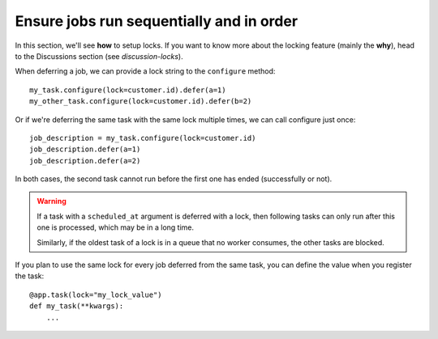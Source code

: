 Ensure jobs run sequentially and in order
=========================================

In this section, we'll see **how** to setup locks. If you want to know
more about the locking feature (mainly the **why**), head to the Discussions
section (see `discussion-locks`).

When deferring a job, we can provide a lock string to the ``configure`` method::

    my_task.configure(lock=customer.id).defer(a=1)
    my_other_task.configure(lock=customer.id).defer(b=2)

Or if we're deferring the same task with the same lock multiple times, we can call
configure just once::

    job_description = my_task.configure(lock=customer.id)
    job_description.defer(a=1)
    job_description.defer(a=2)

In both cases, the second task cannot run before the first one
has ended (successfully or not).

.. warning::

    If a task with a ``scheduled_at`` argument is deferred with a lock, then
    following tasks can only run after this one is processed, which
    may be in a long time.

    Similarly, if the oldest task of a lock is in a queue that no worker consumes, the
    other tasks are blocked.

If you plan to use the same lock for every job deferred from the same task, you can
define the value when you register the task::

    @app.task(lock="my_lock_value")
    def my_task(**kwargs):
        ...
